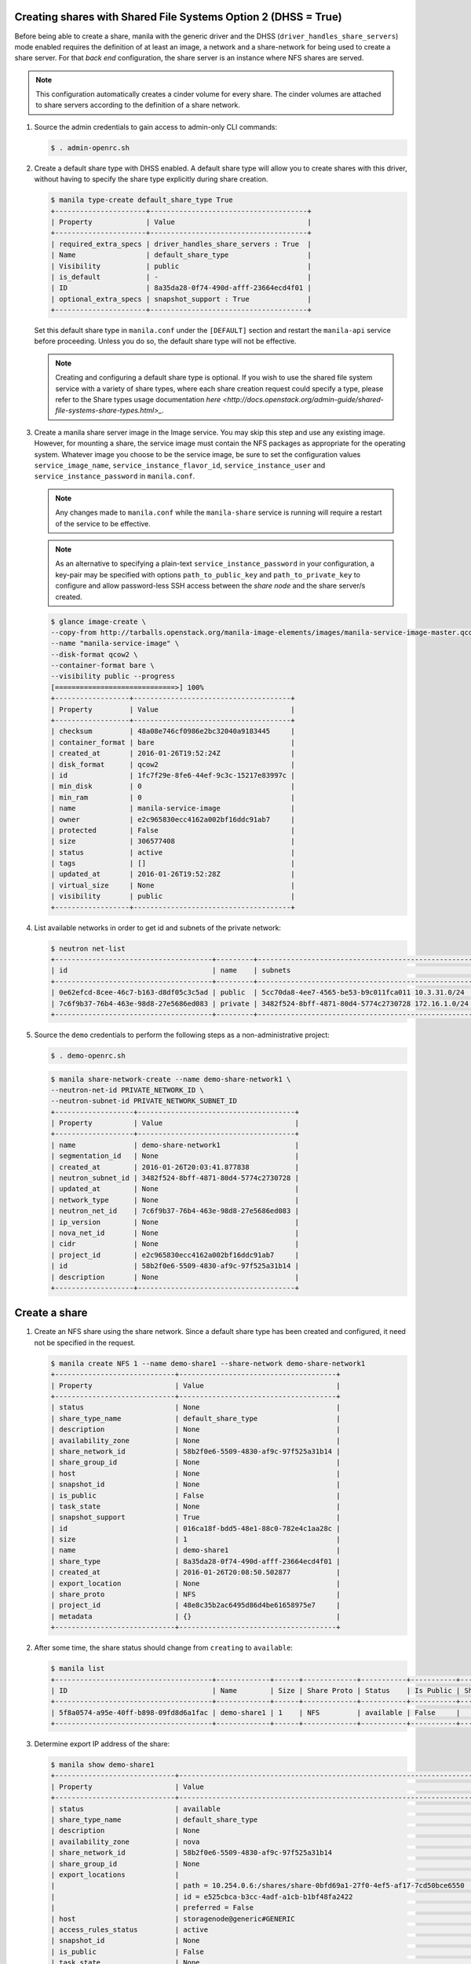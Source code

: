 Creating shares with Shared File Systems Option 2 (DHSS = True)
---------------------------------------------------------------

Before being able to create a share, manila with the generic driver and
the DHSS (``driver_handles_share_servers``) mode enabled requires the
definition of at least an image, a network and a share-network for being
used to create a share server. For that `back end` configuration, the share
server is an instance where NFS shares are served.

.. note::

   This configuration automatically creates a cinder volume for every share.
   The cinder volumes are attached to share servers according to the
   definition of a share network.


#. Source the admin credentials to gain access to admin-only CLI commands:

   .. code-block:: console

      $ . admin-openrc.sh

#. Create a default share type with DHSS enabled. A default share type will
   allow you to create shares with this driver, without having to specify
   the share type explicitly during share creation.

   .. code-block:: console

      $ manila type-create default_share_type True
      +----------------------+--------------------------------------+
      | Property             | Value                                |
      +----------------------+--------------------------------------+
      | required_extra_specs | driver_handles_share_servers : True  |
      | Name                 | default_share_type                   |
      | Visibility           | public                               |
      | is_default           | -                                    |
      | ID                   | 8a35da28-0f74-490d-afff-23664ecd4f01 |
      | optional_extra_specs | snapshot_support : True              |
      +----------------------+--------------------------------------+

   Set this default share type in ``manila.conf`` under the ``[DEFAULT]``
   section and restart the ``manila-api`` service before proceeding.
   Unless you do so, the default share type will not be effective.

   .. note::

      Creating and configuring a default share type is optional. If you wish
      to use the shared file system service with a variety of share types,
      where each share creation request could specify a type, please refer to
      the Share types usage documentation `here
      <http://docs.openstack.org/admin-guide/shared-file-systems-share-types.html>_`.

#. Create a manila share server image in the Image service. You may skip this
   step and use any existing image. However, for mounting a share, the service
   image must contain the NFS packages as appropriate for the operating system.
   Whatever image you choose to be the service image, be sure to set the
   configuration values ``service_image_name``, ``service_instance_flavor_id``,
   ``service_instance_user`` and ``service_instance_password`` in
   ``manila.conf``.

   .. note::

      Any changes made to ``manila.conf`` while the ``manila-share`` service
      is running will require a restart of the service to be effective.

   .. note::

      As an alternative to specifying a plain-text
      ``service_instance_password`` in your configuration, a key-pair may be
      specified with options ``path_to_public_key`` and
      ``path_to_private_key`` to configure and allow password-less SSH access
      between the `share node` and the share server/s created.

   .. code-block:: console

      $ glance image-create \
      --copy-from http://tarballs.openstack.org/manila-image-elements/images/manila-service-image-master.qcow2 \
      --name "manila-service-image" \
      --disk-format qcow2 \
      --container-format bare \
      --visibility public --progress
      [=============================>] 100%
      +------------------+--------------------------------------+
      | Property         | Value                                |
      +------------------+--------------------------------------+
      | checksum         | 48a08e746cf0986e2bc32040a9183445     |
      | container_format | bare                                 |
      | created_at       | 2016-01-26T19:52:24Z                 |
      | disk_format      | qcow2                                |
      | id               | 1fc7f29e-8fe6-44ef-9c3c-15217e83997c |
      | min_disk         | 0                                    |
      | min_ram          | 0                                    |
      | name             | manila-service-image                 |
      | owner            | e2c965830ecc4162a002bf16ddc91ab7     |
      | protected        | False                                |
      | size             | 306577408                            |
      | status           | active                               |
      | tags             | []                                   |
      | updated_at       | 2016-01-26T19:52:28Z                 |
      | virtual_size     | None                                 |
      | visibility       | public                               |
      +------------------+--------------------------------------+

#. List available networks in order to get id and subnets of the private
   network:

   .. code-block:: console

      $ neutron net-list
      +--------------------------------------+---------+----------------------------------------------------+
      | id                                   | name    | subnets                                            |
      +--------------------------------------+---------+----------------------------------------------------+
      | 0e62efcd-8cee-46c7-b163-d8df05c3c5ad | public  | 5cc70da8-4ee7-4565-be53-b9c011fca011 10.3.31.0/24  |
      | 7c6f9b37-76b4-463e-98d8-27e5686ed083 | private | 3482f524-8bff-4871-80d4-5774c2730728 172.16.1.0/24 |
      +--------------------------------------+---------+----------------------------------------------------+

#. Source the ``demo`` credentials to perform
   the following steps as a non-administrative project:

   .. code-block:: console

      $ . demo-openrc.sh

   .. code-block:: console

      $ manila share-network-create --name demo-share-network1 \
      --neutron-net-id PRIVATE_NETWORK_ID \
      --neutron-subnet-id PRIVATE_NETWORK_SUBNET_ID
      +-------------------+--------------------------------------+
      | Property          | Value                                |
      +-------------------+--------------------------------------+
      | name              | demo-share-network1                  |
      | segmentation_id   | None                                 |
      | created_at        | 2016-01-26T20:03:41.877838           |
      | neutron_subnet_id | 3482f524-8bff-4871-80d4-5774c2730728 |
      | updated_at        | None                                 |
      | network_type      | None                                 |
      | neutron_net_id    | 7c6f9b37-76b4-463e-98d8-27e5686ed083 |
      | ip_version        | None                                 |
      | nova_net_id       | None                                 |
      | cidr              | None                                 |
      | project_id        | e2c965830ecc4162a002bf16ddc91ab7     |
      | id                | 58b2f0e6-5509-4830-af9c-97f525a31b14 |
      | description       | None                                 |
      +-------------------+--------------------------------------+

Create a share
--------------

#. Create an NFS share using the share network. Since a default share type has
   been created and configured, it need not be specified in the request.

   .. code-block:: console

      $ manila create NFS 1 --name demo-share1 --share-network demo-share-network1
      +-----------------------------+--------------------------------------+
      | Property                    | Value                                |
      +-----------------------------+--------------------------------------+
      | status                      | None                                 |
      | share_type_name             | default_share_type                   |
      | description                 | None                                 |
      | availability_zone           | None                                 |
      | share_network_id            | 58b2f0e6-5509-4830-af9c-97f525a31b14 |
      | share_group_id              | None                                 |
      | host                        | None                                 |
      | snapshot_id                 | None                                 |
      | is_public                   | False                                |
      | task_state                  | None                                 |
      | snapshot_support            | True                                 |
      | id                          | 016ca18f-bdd5-48e1-88c0-782e4c1aa28c |
      | size                        | 1                                    |
      | name                        | demo-share1                          |
      | share_type                  | 8a35da28-0f74-490d-afff-23664ecd4f01 |
      | created_at                  | 2016-01-26T20:08:50.502877           |
      | export_location             | None                                 |
      | share_proto                 | NFS                                  |
      | project_id                  | 48e8c35b2ac6495d86d4be61658975e7     |
      | metadata                    | {}                                   |
      +-----------------------------+--------------------------------------+

#. After some time, the share status should change from ``creating``
   to ``available``:

   .. code-block:: console

      $ manila list
      +--------------------------------------+-------------+------+-------------+-----------+-----------+------------------------+-----------------------------+-------------------+
      | ID                                   | Name        | Size | Share Proto | Status    | Is Public | Share Type Name        | Host                        | Availability Zone |
      +--------------------------------------+-------------+------+-------------+-----------+-----------+------------------------+-----------------------------+-------------------+
      | 5f8a0574-a95e-40ff-b898-09fd8d6a1fac | demo-share1 | 1    | NFS         | available | False     |   default_share_type   | storagenode@generic#GENERIC | nova              |
      +--------------------------------------+-------------+------+-------------+-----------+-----------+------------------------+-----------------------------+-------------------+

#. Determine export IP address of the share:

   .. code-block:: console

      $ manila show demo-share1
      +-----------------------------+------------------------------------------------------------------------------------+
      | Property                    | Value                                                                              |
      +-----------------------------+------------------------------------------------------------------------------------+
      | status                      | available                                                                          |
      | share_type_name             | default_share_type                                                                 |
      | description                 | None                                                                               |
      | availability_zone           | nova                                                                               |
      | share_network_id            | 58b2f0e6-5509-4830-af9c-97f525a31b14                                               |
      | share_group_id              | None                                                                               |
      | export_locations            |                                                                                    |
      |                             | path = 10.254.0.6:/shares/share-0bfd69a1-27f0-4ef5-af17-7cd50bce6550               |
      |                             | id = e525cbca-b3cc-4adf-a1cb-b1bf48fa2422                                          |
      |                             | preferred = False                                                                  |
      | host                        | storagenode@generic#GENERIC                                                        |
      | access_rules_status         | active                                                                             |
      | snapshot_id                 | None                                                                               |
      | is_public                   | False                                                                              |
      | task_state                  | None                                                                               |
      | snapshot_support            | True                                                                               |
      | id                          | 5f8a0574-a95e-40ff-b898-09fd8d6a1fac                                               |
      | size                        | 1                                                                                  |
      | name                        | demo-share1                                                                        |
      | share_type                  | 8a35da28-0f74-490d-afff-23664ecd4f01                                               |
      | has_replicas                | False                                                                              |
      | replication_type            | None                                                                               |
      | created_at                  | 2016-03-30T19:10:33.000000                                                         |
      | share_proto                 | NFS                                                                                |
      | project_id                  | 48e8c35b2ac6495d86d4be61658975e7                                                   |
      | metadata                    | {}                                                                                 |
      +-----------------------------+------------------------------------------------------------------------------------+

Allow access to the share
-------------------------

#. Configure access to the new share before attempting to mount it via
   the network. The compute instance (whose IP address is referenced by the
   INSTANCE_IP below) must have network connectivity to the network specified
   in the share network.

   .. code-block:: console

      $ manila access-allow demo-share1 ip INSTANCE_IP
      +--------------+--------------------------------------+
      | Property     | Value                                |
      +--------------+--------------------------------------+
      | share_id     | 5f8a0574-a95e-40ff-b898-09fd8d6a1fac |
      | access_type  | ip                                   |
      | access_to    | 10.0.0.46                            |
      | access_level | rw                                   |
      | state        | new                                  |
      | id           | aefeab01-7197-44bf-ad0f-d6ca6f99fc96 |
      +--------------+--------------------------------------+


Mount the share on a compute instance
-------------------------------------

#. Log into your compute instance and create a folder where the mount will
   be placed:

   .. code-block:: console

      $ mkdir ~/test_folder

#. Mount the NFS share in the compute instance using the export location of
   the share:

   .. code-block:: console

      $ mount -vt nfs 10.254.0.6:/shares/share-0bfd69a1-27f0-4ef5-af17-7cd50bce6550 ~/test_folder
